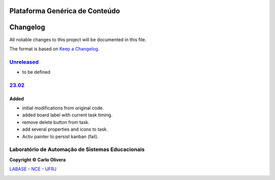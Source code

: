 Plataforma Genérica de Conteúdo
==============================
Changelog
=========

All notable changes to this project will be documented in this file.

The format is based on `Keep a Changelog`_.


`Unreleased`_
-------------
- to be defined

`23.02`_
----------------

Added
+++++
*  initial modifications from original code.
*  added board label with current task timing.
*  remove delete button from task.
*  add several properties and icons to task.
*  Activ painter to persist kanban (fail).


Laboratório de Automação de Sistemas Educacionais
-------------------------------------------------

**Copyright © Carlo Olivera**

LABASE_ - NCE_ - UFRJ_

|LABASE|

.. _LABASE: http://labase.activufrj.nce.ufrj.br
.. _NCE: http://nce.ufrj.br
.. _UFRJ: http://www.ufrj.br
.. _Keep a Changelog: https://keepachangelog.com/en/1.0.0/
.. _23.02: https://github.com/Aliteing/alite/releases

.. |LABASE| image:: https://cetoli.gitlab.io/spyms/image/labase-logo-8.png
   :target: http://labase.activufrj.nce.ufrj.br
   :alt: LABASE


